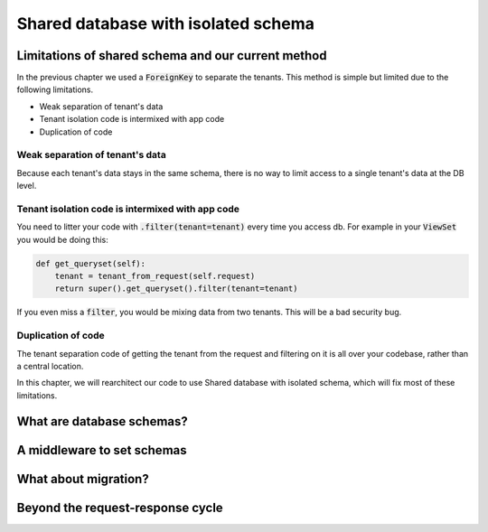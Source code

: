Shared database with isolated schema
---------------------------------------

Limitations of shared schema and our current method
++++++++++++++++++++++++++++++++++++++++++++++++++++++

In the previous chapter we used a :code:`ForeignKey` to separate the tenants. This method is simple
but limited due to the following limitations.

- Weak separation of tenant's data
- Tenant isolation code is intermixed with app code
- Duplication of code


Weak separation of tenant's data
=================================

Because each tenant's data stays in the same schema, there is no way to limit access to a single tenant's data at the DB level.


Tenant isolation code is intermixed with app code
==================================================

You need to litter your code with :code:`.filter(tenant=tenant)` every time you access db. For example in your :code:`ViewSet` you would be doing this:

.. code-block:: python

    def get_queryset(self):
        tenant = tenant_from_request(self.request)
        return super().get_queryset().filter(tenant=tenant)

If you even miss a :code:`filter`, you would be mixing data from two tenants. This will be a bad security bug.


Duplication of code
============================


The tenant separation code of getting the tenant from the request and filtering on it is all over your codebase, rather than a central location.

In this chapter, we will rearchitect our code to use Shared database with isolated schema, which will fix most of these limitations.



What are database schemas?
+++++++++++++++++++++++++++


A middleware to set schemas
++++++++++++++++++++++++++++


What about migration?
++++++++++++++++++++++++++++


Beyond the request-response cycle
++++++++++++++++++++++++++++++++++++++++++++++++++++++++
